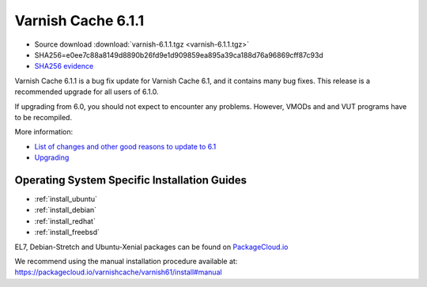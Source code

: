 .. _rel6.1.1:

Varnish Cache 6.1.1
===================

* Source download :download:`varnish-6.1.1.tgz <varnish-6.1.1.tgz>`

* SHA256=e0ee7c88a8149d8890b26fd9e1d909859ea895a39ca188d76a96869cff87c93d

* `SHA256 evidence <https://www.virustotal.com/en/file/e0ee7c88a8149d8890b26fd9e1d909859ea895a39ca188d76a96869cff87c93d/analysis/1540575453/>`_

Varnish Cache 6.1.1 is a bug fix update for Varnish Cache 6.1, and it contains many bug fixes.
This release is a recommended upgrade for all users of 6.1.0.

If upgrading from 6.0, you should not expect to encounter any problems. However, VMODs and and VUT programs have to be recompiled.

More information:

* `List of changes and other good reasons to update to 6.1 </docs/6.1/whats-new/changes-6.1.html>`_

* `Upgrading </docs/6.1/whats-new/upgrading-6.1.html>`_


Operating System Specific Installation Guides
---------------------------------------------

* :ref:`install_ubuntu`
* :ref:`install_debian`
* :ref:`install_redhat`
* :ref:`install_freebsd`

EL7, Debian-Stretch and Ubuntu-Xenial
packages can be found on
`PackageCloud.io <https://packagecloud.io/varnishcache/varnish61>`_

We recommend using the manual installation procedure available at:
https://packagecloud.io/varnishcache/varnish61/install#manual
